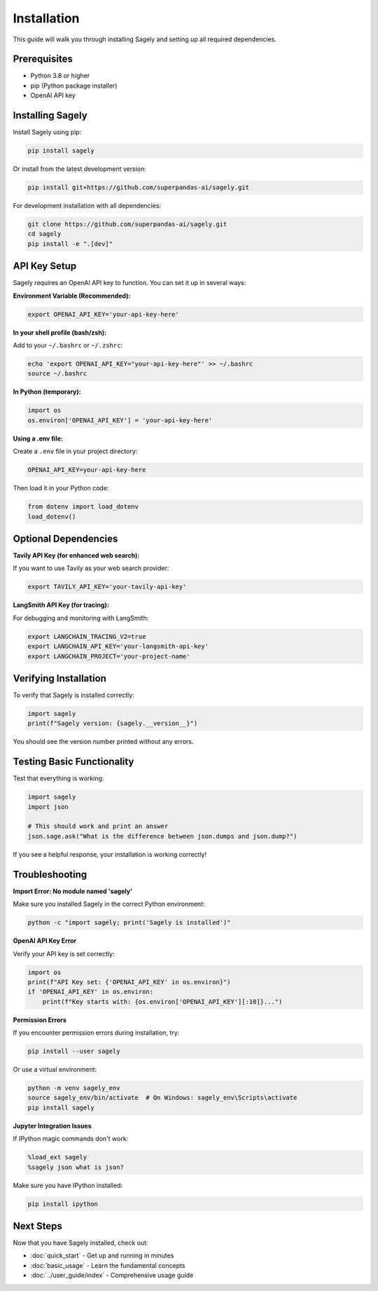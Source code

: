 Installation
===========

This guide will walk you through installing Sagely and setting up all required dependencies.

Prerequisites
------------

* Python 3.8 or higher
* pip (Python package installer)
* OpenAI API key

Installing Sagely
----------------

Install Sagely using pip:

.. code-block:: bash

   pip install sagely

Or install from the latest development version:

.. code-block:: bash

   pip install git+https://github.com/superpandas-ai/sagely.git

For development installation with all dependencies:

.. code-block:: bash

   git clone https://github.com/superpandas-ai/sagely.git
   cd sagely
   pip install -e ".[dev]"

API Key Setup
-------------

Sagely requires an OpenAI API key to function. You can set it up in several ways:

**Environment Variable (Recommended):**

.. code-block:: bash

   export OPENAI_API_KEY='your-api-key-here'

**In your shell profile (bash/zsh):**

Add to your ``~/.bashrc`` or ``~/.zshrc``:

.. code-block:: bash

   echo 'export OPENAI_API_KEY="your-api-key-here"' >> ~/.bashrc
   source ~/.bashrc

**In Python (temporary):**

.. code-block:: python

   import os
   os.environ['OPENAI_API_KEY'] = 'your-api-key-here'

**Using a .env file:**

Create a ``.env`` file in your project directory:

.. code-block:: text

   OPENAI_API_KEY=your-api-key-here

Then load it in your Python code:

.. code-block:: python

   from dotenv import load_dotenv
   load_dotenv()

Optional Dependencies
--------------------

**Tavily API Key (for enhanced web search):**

If you want to use Tavily as your web search provider:

.. code-block:: bash

   export TAVILY_API_KEY='your-tavily-api-key'

**LangSmith API Key (for tracing):**

For debugging and monitoring with LangSmith:

.. code-block:: bash

   export LANGCHAIN_TRACING_V2=true
   export LANGCHAIN_API_KEY='your-langsmith-api-key'
   export LANGCHAIN_PROJECT='your-project-name'

Verifying Installation
---------------------

To verify that Sagely is installed correctly:

.. code-block:: python

   import sagely
   print(f"Sagely version: {sagely.__version__}")

You should see the version number printed without any errors.

Testing Basic Functionality
--------------------------

Test that everything is working:

.. code-block:: python

   import sagely
   import json
   
   # This should work and print an answer
   json.sage.ask("What is the difference between json.dumps and json.dump?")

If you see a helpful response, your installation is working correctly!

Troubleshooting
--------------

**Import Error: No module named 'sagely'**

Make sure you installed Sagely in the correct Python environment:

.. code-block:: bash

   python -c "import sagely; print('Sagely is installed')"

**OpenAI API Key Error**

Verify your API key is set correctly:

.. code-block:: python

   import os
   print(f"API Key set: {'OPENAI_API_KEY' in os.environ}")
   if 'OPENAI_API_KEY' in os.environ:
       print(f"Key starts with: {os.environ['OPENAI_API_KEY'][:10]}...")

**Permission Errors**

If you encounter permission errors during installation, try:

.. code-block:: bash

   pip install --user sagely

Or use a virtual environment:

.. code-block:: bash

   python -m venv sagely_env
   source sagely_env/bin/activate  # On Windows: sagely_env\Scripts\activate
   pip install sagely

**Jupyter Integration Issues**

If IPython magic commands don't work:

.. code-block:: python

   %load_ext sagely
   %sagely json what is json?

Make sure you have IPython installed:

.. code-block:: bash

   pip install ipython

Next Steps
----------

Now that you have Sagely installed, check out:

* :doc:`quick_start` - Get up and running in minutes
* :doc:`basic_usage` - Learn the fundamental concepts
* :doc:`../user_guide/index` - Comprehensive usage guide 